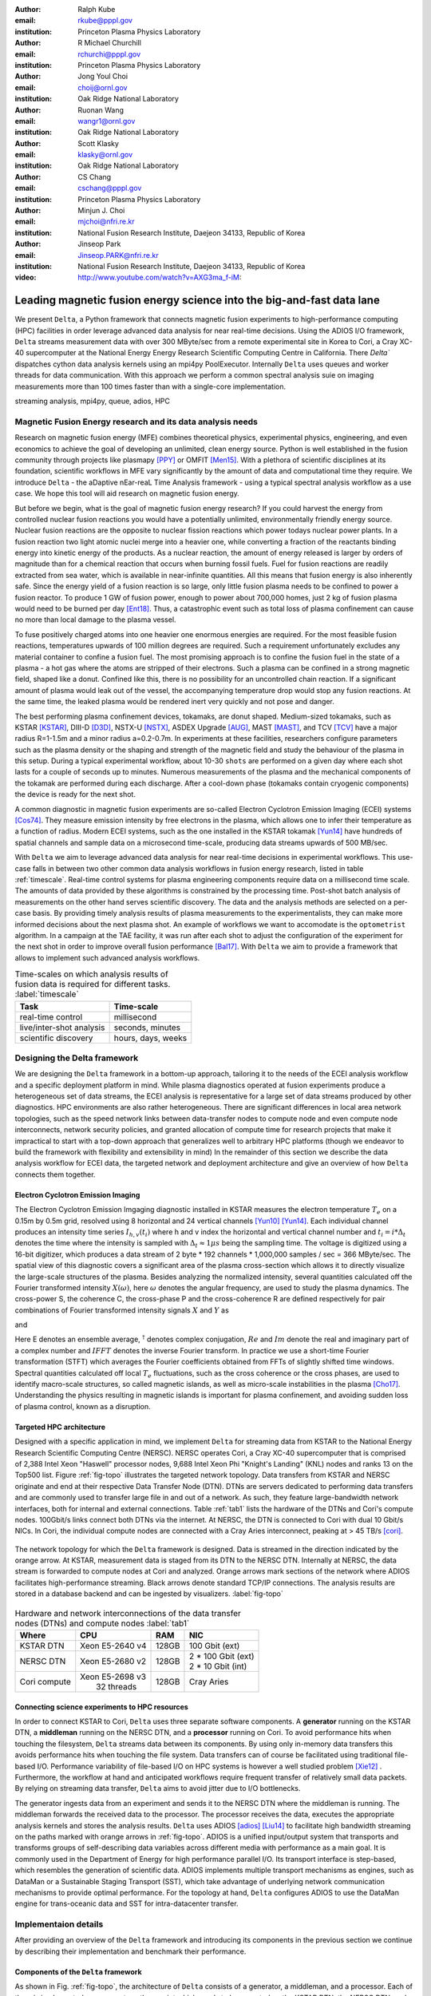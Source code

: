 :author: Ralph Kube
:email: rkube@pppl.gov
:institution: Princeton Plasma Physics Laboratory

:author: R Michael Churchill
:email: rchurchi@pppl.gov
:institution: Princeton Plasma Physics Laboratory

:author: Jong Youl Choi
:email: choij@ornl.gov
:institution: Oak Ridge National Laboratory

:author: Ruonan Wang
:email: wangr1@ornl.gov
:institution: Oak Ridge National Laboratory

:author: Scott Klasky
:email: klasky@ornl.gov
:institution: Oak Ridge National Laboratory

:author: CS Chang
:email: cschang@pppl.gov
:institution: Princeton Plasma Physics Laboratory

:author: Minjun J. Choi
:email: mjchoi@nfri.re.kr
:institution: National Fusion Research Institute, Daejeon 34133, Republic of Korea

:author: Jinseop Park
:email: Jinseop.PARK@nfri.re.kr
:institution: National Fusion Research Institute, Daejeon 34133, Republic of Korea



:video: http://www.youtube.com/watch?v=AXG3ma_f-iM:

----------------------------------------------------------------------
Leading magnetic fusion energy science into the big-and-fast data lane
----------------------------------------------------------------------

.. class:: abstract

We present ``Delta``, a Python framework that connects magnetic fusion experiments 
to high-performance computing (HPC) facilities in order leverage advanced data analysis for 
near real-time decisions. Using the ADIOS I/O framework, ``Delta`` streams measurement data with 
over 300 MByte/sec from a remote experimental site in Korea to Cori, a Cray XC-40 supercomputer at
the National Energy Energy Research Scientific Computing Centre in California. There `Delta`` dispatches
cython data analysis kernels using an mpi4py PoolExecutor. Internally ``Delta`` uses queues and
worker threads for data communication. With this approach we perform a common spectral analysis
suie on imaging measurements more than 100 times faster than with a single-core implementation.


.. class:: keywords

   streaming analysis, mpi4py, queue, adios, HPC


Magnetic Fusion Energy research and its data analysis needs
-----------------------------------------------------------

Research on magnetic fusion energy (MFE) combines theoretical physics, experimental physics,
engineering, and even economics to achieve the goal of developing an unlimited, clean energy source.
Python is well established in the fusion community through projects like plasmapy [PPY]_ or OMFIT
[Men15]_. With a plethora of scientific disciplines at its foundation, scientific workflows in MFE vary
significantly by the amount of data and computational time they require. We introduce ``Delta`` -
the aDaptive nEar-reaL Time Analysis framework - using a typical spectral analysis
workflow as a use case. We hope this tool will aid research on magnetic fusion energy.




But before we begin, what is the goal of magnetic fusion energy research? If you could harvest the
energy from controlled nuclear fusion reactions you would have a potentially unlimited,
environmentally friendly energy source. Nuclear fusion reactions are the opposite to nuclear fission
reactions which power todays nuclear power plants. In a fusion reaction two light atomic nuclei
merge into a heavier one, while converting a fraction of the reactants binding energy into kinetic
energy of the products. As a nuclear reaction, the amount of energy released is larger by orders of
magnitude than for a chemical reaction that occurs when burning fossil fuels. Fuel for fusion
reactions are readily extracted from sea water, which is available in near-infinite quantities. All
this means that fusion energy is also inherently safe. Since the energy yield of a fusion reaction
is so large, only little fusion plasma needs to be confined to power a fusion reactor. To produce 1
GW of fusion power, enough to power about 700,000 homes, just 2 kg of fusion plasma would need to be
burned per day [Ent18]_. Thus, a catastrophic event such as total loss of plasma confinement can
cause no more than local damage to the plasma vessel.


To fuse positively charged atoms into one heavier one enormous energies are required. For the most
feasible fusion reactions, temperatures upwards of 100 million degrees are required. Such a requirement
unfortunately excludes any material container to confine a fusion fuel. The most promising approach
is to confine the fusion fuel in the state of a plasma - a hot gas where the atoms are stripped of
their electrons. Such a plasma can be confined in a strong magnetic field, shaped like a donut. 
Confined like this, there is no possibility for an uncontrolled chain reaction. If a significant 
amount of plasma would leak out of the vessel, the accompanying temperature drop would stop any 
fusion reactions. At the same time, the leaked plasma would be rendered inert very quickly and not
pose and danger.

The best performing plasma confinement devices, tokamaks, are donut shaped. Medium-sized tokamaks,
such as KSTAR [KSTAR]_, DIII-D [D3D]_, NSTX-U [NSTX]_, ASDEX Upgrade [AUG]_, MAST [MAST]_, and TCV
[TCV]_ have a major radius R=1-1.5m and a minor radius a=0.2-0.7m. In experiments at these
facilities, researchers configure parameters such as the plasma density or the shaping and strength
of the magnetic field and study the behaviour of the plasma in this setup. During a typical
experimental workflow, about 10-30 ``shots`` are performed on a given day where each shot lasts for
a couple of seconds up to minutes. Numerous measurements of the plasma and the mechanical components
of the tokamak are performed during each discharge. After a cool-down phase (tokamaks contain
cryogenic components) the device is ready for the next shot. 

A common diagnostic in magnetic fusion experiments are so-called Electron Cyclotron Emission Imaging
(ECEI) systems [Cos74]_. They measure emission intensity by free electrons in the plasma, which
allows one to infer their temperature as a function of radius. Modern ECEI systems, such as the one installed
in the KSTAR tokamak [Yun14]_ have hundreds of spatial channels and sample data on a microsecond
time-scale, producing data streams upwards of 500 MB/sec. 


With ``Delta`` we aim to leverage advanced data analysis for near real-time decisions in 
experimental workflows. This use-case falls in between two other common data analysis workflows in
fusion energy research, listed in table :ref:`timescale`. Real-time control systems for plasma
engineering components require data on a millisecond time scale. The amounts of data provided by
these algorithms is constrained by the processing time. Post-shot batch analysis of measurements on
the other hand serves scientific discovery. The data and the analysis methods are selected on a
per-case basis. By providing timely analysis results of plasma measurements to the experimentalists,
they can make more informed decisions about the next plasma shot. An example of workflows we want 
to accomodate is the ``optometrist`` algorithm. In a campaign at the TAE facility, it was run after
each shot to adjust the configuration of the experiment for the next shot in order to improve overall 
fusion performance [Bal17]_. With ``Delta`` we aim to provide a framework that allows to implement
such advanced analysis workflows.



.. table:: Time-scales on which analysis results of fusion data is required for different tasks.  :label:`timescale`

    +-----------------------------+--------------------+
    |    Task                     | Time-scale         |
    +=============================+====================+
    | real-time control           | millisecond        |
    +-----------------------------+--------------------+
    | live/inter-shot analysis    | seconds, minutes   |
    +-----------------------------+--------------------+
    | scientific discovery        | hours, days, weeks |
    +-----------------------------+--------------------+


Designing the Delta framework
-----------------------------

We are designing the ``Delta`` framework in a bottom-up approach, tailoring it to
the needs of the ECEI analysis workflow and a specific deployment platform in mind. While plasma
diagnostics operated at fusion experiments produce a heterogeneous set of data streams, the ECEI
analysis is representative for a large set of data streams produced by other diagnostics. HPC
environments are also rather heterogeneous. There are significant differences in local area network
topologies, such as the speed network links between data-transfer nodes to compute node and even
compute node interconnects, network security policies, and granted allocation of compute time for
research projects that make it impractical to start with a top-down approach that generalizes well
to arbitrary HPC platforms (though we endeavor to build the framework with flexibility and extensibility in mind)
In the remainder of this section we describe the data analysis workflow for
ECEI data, the targeted network and deployment architecture and give an overview of how ``Delta``
connects them together.

Electron Cyclotron Emission Imaging
^^^^^^^^^^^^^^^^^^^^^^^^^^^^^^^^^^^

The Electron Cyclotron Emission Imgaging diagnostic installed in KSTAR measures the electron
temperature :math:`T_e` on a 0.15m by 0.5m grid, resolved using 8 horizontal and 24 vertical
channels [Yun10]_ [Yun14]_. Each individual channel produces an intensity time series :math:`I_{h,
v}(t_i)` where h and v index the horizontal and vertical channel number and :math:`t_i = i *
\Delta_t` denotes the time where the intensity is sampled with :math:`\Delta_t \approx 1 \mu s`
being the sampling time. The voltage is digitized using a 16-bit digitizer, which produces  a data
stream of 2 byte * 192 channels * 1,000,000 samples / sec = 366 MByte/sec. The spatial view of this
diagnostic covers a significant area of the plasma cross-section which allows it to directly
visualize the large-scale structures of the plasma. Besides analyzing the normalized intensity,
several quantities calculated off the Fourier transformed intensity :math:`X(\omega)`, here
:math:`\omega` denotes the angular frequency, are used to study the plasma dynamics. The cross-power
S, the coherence C, the cross-phase P and the cross-coherence R are defined respectively for pair
combinations of Fourier transformed intensity signals :math:`X` and :math:`Y` as


.. math:: 
   S_{xy}(\omega) = E[X(\omega) Y^{\dagger}(\omega)],
   :label: eq-S
   
   
.. math::
   C_{xy}(\omega) = |S_{xy}(\omega)| / \sqrt{S_{xx}(\omega)} / \sqrt{S_{yy}(\omega)},
   :label: eq-C


.. math::
   P_{xy}(\omega) = arctan(Im(S_{xy}(\omega)) / Re(S_{xy}(\omega)),
   :label: eq-P
   

and

.. math::
   R_{xy}(t) = IFFT(S_{xy}(\omega)).
   :label: eq-R
   

Here E denotes an ensemble average, :math:`^{\dagger}` denotes complex conjugation, :math:`Re` and
:math:`Im` denote the real and imaginary part of a complex number and :math:`IFFT` denotes the
inverse Fourier transform. In practice we use a short-time Fourier transformation (STFT) which
averages the Fourier coefficients obtained from FFTs of slightly shifted time windows. Spectral
quantities calculated off local :math:`T_e` fluctuations, such as the cross coherence or the cross
phases, are used to identify macro-scale structures, so called magnetic islands, as well as
micro-scale instabilities in the plasma [Cho17]_. Understanding the physics resulting in magnetic
islands is important for plasma confinement, and avoiding sudden loss of plasma control, known as a
disruption.




Targeted HPC architecture
^^^^^^^^^^^^^^^^^^^^^^^^^^

Designed with a specific application in mind, we implement ``Delta`` for streaming data from KSTAR
to the National Energy Research Scientific Computing Centre (NERSC). NERSC operates Cori, a Cray
XC-40 supercomputer that is comprised of 2,388 Intel Xeon "Haswell" processor nodes, 9,688 Intel
Xeon Phi "Knight's Landing" (KNL) nodes and ranks 13 on the Top500 list. Figure :ref:`fig-topo`
illustrates the targeted network topology. Data transfers from KSTAR and NERSC originate and end at
their respective Data Transfer Node (DTN). DTNs are servers dedicated to performing data transfers
and are commonly used to transfer large file in and out of a network. As such, they feature large-bandwidth
network interfaces, both for internal and external connections. Table :ref:`tab1` lists the hardware
of the DTNs and Cori's compute nodes. 100Gbit/s links connect both DTNs via the internet. At NERSC,
the DTN is connected to Cori with dual 10 Gbit/s NICs. In Cori, the individual compute nodes are
connected with a Cray Aries interconnect, peaking at > 45 TB/s [cori]_. 


.. figure:: plots/delta_arch.png
   :align: center
   :scale: 40%
   :figclass: w

   The network topology for which the ``Delta`` framework is designed. Data is streamed in the
   direction indicated by the orange arrow. At KSTAR, measurement data is staged from its DTN to
   the NERSC DTN. Internally at NERSC, the data stream is forwarded to compute nodes at Cori 
   and analyzed. Orange arrows mark sections of the network where ADIOS facilitates high-performance streaming. Black arrows denote standard TCP/IP connections. The analysis results are stored in a
   database backend and can be ingested by visualizers. :label:`fig-topo`
   

.. table:: Hardware and network interconnections of the data transfer nodes (DTNs) and compute nodes :label:`tab1`
 
    +---------------+--------------------+----------+--------------------------+
    | Where         |   CPU              |    RAM   |  NIC                     |
    +===============+====================+==========+==========================+
    | | KSTAR DTN   | | Xeon E5-2640 v4  | | 128GB  | | 100 Gbit (ext)         |
    +---------------+--------------------+----------+--------------------------+
    | |  NERSC DTN  | | Xeon E5-2680 v2  | | 128GB  | | 2 * 100 Gbit  (ext)    |
    |               |                    |          | | 2 * 10 Gbit  (int)     |
    +---------------+--------------------+----------+--------------------------+
    | | Cori compute| | Xeon E5-2698 v3  |  | 128GB | | Cray Aries             | 
    |               | |  32 threads      |          |                          |
    +---------------+--------------------+----------+--------------------------+




Connecting science experiments to HPC resources
^^^^^^^^^^^^^^^^^^^^^^^^^^^^^^^^^^^^^^^^^^^^^^^

In order to connect KSTAR to Cori, ``Delta`` uses three separate software components. A
**generator** running on the KSTAR DTN, a **middleman** running on the NERSC DTN, and a
**processor** running on Cori. To avoid performance hits when touching the filesystem, ``Delta``
streams data between its components. By using only in-memory data transfers this avoids performance
hits when touching the file system. Data transfers can of course be facilitated using traditional
file-based I/O. Performance variability of file-based I/O on HPC systems is however a well studied
problem [Xie12]_ . Furthermore, the workflow at hand and anticipated workflows require frequent
transfer of relatively small data packets. By relying on streaming data transfer, ``Delta`` aims to
avoid jitter due to I/O bottlenecks.

The generator ingests data from an experiment and sends it to the NERSC DTN where the middleman is
running. The middleman forwards the received data to the processor. The processor receives the data,
executes the appropriate analysis kernels and stores the analysis results. ``Delta`` uses ADIOS
[adios]_ [Liu14]_ to facilitate high bandwidth streaming on the paths marked with orange arrows in
:ref:`fig-topo`. ADIOS is a unified input/output system that transports and transforms groups of
self-describing data variables across different media with performance as a main goal. It is
commonly used in the Department of Energy for high performance parallel I/O. Its transport interface
is step-based, which resembles the generation of scientific data. ADIOS implements multiple
transport mechanisms as engines, such as DataMan or a Sustainable Staging Transport (SST), which
take advantage of underlying network communication mechanisms to provide optimal performance. For
the topology at hand, ``Delta`` configures ADIOS to use the DataMan engine for trans-oceanic data
and SST for intra-datacenter transfer.





Implementaion details
---------------------

After providing an overview of the ``Delta`` framework and introducing its components in the previous section
we continue by describing their implementation and benchmark their performance.


Components of the ``Delta`` framework
^^^^^^^^^^^^^^^^^^^^^^^^^^^^^^^^^^^^^

As shown in Fig. :ref:`fig-topo`, the architecture of ``Delta`` consists of a generator, a
middleman, and a processor. Each of them is implemented as a separate python script which needs to
be executed on the KSTAR DTN, the NERSC DTN, and Cori respectively. Figure :ref:`fig-sw-arch`
visualizes the architecture of the generator and the processor. The middleman is not shown as its
sole task is to forward data packets.


.. figure:: plots/delta-sw-arch.png
   :align: center
   :figclass: w
   :scale: 40%

   Schematic of the ``Delta`` framework. The **generator** runs at the data staging site and
   transmits time chunks via the ADIOS channels SSSSS_ECEI_NN. Here SSSSS 
   denotes the shot number and NN enumerates the ADIOS channels. The **processor** runs at the
   HPC site, recieves the data and submits it for processing through a ``task_list``. :label:`fig-sw-arch`.




The generator is implemented as a single-threaded application. Data is sourced using a loader class,
that handles all diagnostic specific data transformations. For the ECEI diagnostic this includes for
example calculating a channel-dependent normalization and the aggregation of data into time chunks,
:math:`n_{ch}` consecutive voltage samples. Data is transferred by a writer class which handles all
calls to ADIOS. Pseudo-code for the generator looks like this:

.. code:: python
   :linenos:

   loader = loader_ecei(cfg["ECEI"])
   writer = writer_gen(cfg["transport_tx"])
   writer.Open()

   batch_gen = loader.batch_generator()
   for batch in batch_gen:
       writer.BeginStep()
       writer.put(batch)
       writer.EndStep()


Here, cfg is a framwork-wide json configuration file. Diagnostic-specific parameters, such as
:math:`n_{ch}` and details on how to calculate data normalization, are stored in the ``ECEI``
section. ADIOS parameters for the writer, such as parameters for the IO engine and connection
details are stored in the ``transport_tx`` section. Moving all diagnostic-dependent transformations
into the loader class, the generator code appears diagnostic-agnostic. We note however that in the
current version, the number of generated data batches, which is specific to the ECEI diagnostic,
defines the number of steps. Furthermore, the pseudo-code  example above demonstrates the
step-centered design of the ADIOS library. It encapsulates each time chunk in a single time step.

The middleman runs on the NERSC DTN. It forwards data from the generator to the processor.
Using the classes available in ``Delta``, the pseudo-code looks similar to the
generator. But instead of a loader, a reader object is instantiated that consumes the generators
writer stream. This stream is passed to a writer object that sends the stream to the processor.


The processor is run on Cori. It receives an incoming time chunks from an ADIOS stream, publishes
them in a queue and submits analysis tasks to a pool of worker threads. As illustrated in Fig.
:ref:`fig-sw-arch` a ``reader`` object receives time chunks data. The time chunk data then passed to
``task_list`` objects, which group a series of analysis routines. Pseudo-code for the processor looks
like this

.. code:: python
   :linenos:

   def consume(Q, task_list):
     while True:
        try:
          msg = Q.get(timeout=timeout_in_secs)
        except queue.Empty:
          break
        task_list.submit(msg)
      Q.task_done()


   def main():
      executor_fft = MPIPoolExecutor(max_workers=NF)
      executor_anl = MPIPoolExecutor(max_workers=NA)
      a2_reader = reader(cfg["transport_rx"])
      reader.Open()
      task_list = task_list_spectral(executor_anl, executor_fft, cfg)

      dq = Queue.Queue()
      workers = []
      for _ in range(n_thr):
         w = threading.Thread(target=consume, 
                              args=(dq, task_list))
         w.start()
         workers.append(w)


      while True:
        stepStatus = reader.BeginStep()
        if stepStatus:
          stream_data = a2_reader.Get(varname)
          dq.put_nowait((stream_data, 
                         reader.CurrentStep()))
          reader.EndStep()
        else:
          break
      
      worker.join()
      dq.join()


To access the many cores available, ``processor`` needs to be run on Cori as an MPI program under
control of ``mpi4py.futures``: ``srun -n NP -m mpi4py.futures processor.py``. The ``mpi4py``
documentation suggests to run as ``mpiexec -n 1 -usize NP processor.py`` but unfortunately Cori's job system
supports neither ``mpiexec`` nor defining the universe size by environment variables.

The number of MPI ranks should be approximately equal to the workers requested in the PoolExecutors, ``NP == NF + NA - 1``. 
Then ``a2_reader`` is instantiated with a configuration mirroring the one of the writer. After defining a 
queue for Inter-process communication a series of worker threads is started. In the main loop ``a2_reader``
consumes the data stream and the data packets are inserted in the queue. The array of worker tasks 
subsequently read data from the queue and dispatch it to the data analysis code.



The actual data analysis code is implemented as cython kernels which are described in a later subsection.
While the low-level implementation of Eqs. (:ref:`eq-S`) - (:ref:`eq-R`) is in cython, ``Delta`` abstracts
them through the ``task`` class. Sans initialization the relevant class methods looks like this:

.. code:: python
   :linenos:

   class task():
   ...
   def calc_and_store(self, data, **kwargs):
     try:
       result = self.kernel(data, **kwargs)
       self.storage_backend.store(data, tidx)
      
   def submit(self, executor, data, tidx):
     ...
     _ = [executor.submit(self.calc_and_store, data, ch_it, tidx) for ch_it in (self.get_dispatch_sequence())]


The call to the analysis kernel happens in ``calc_and_store``. This member function immediately
calls the storage backend and stores the analyzed data. This allows to run the analysis task in a
``fire-and-forget`` way. Implementing analysis and storage as separate functions on the other hand
would introduce dependencies between futures returned ``executor.submit``. Grouping analysis and
storage together on the other hand guarantees that once ``calc_and_store`` returns, the data has
been analyzed and stored.  The member function ``submit`` launches ``calc_and_store`` on an executor
by iterating over ``get_dispatch_sequence()``. This method returns a list of list of channel pair
combinations :math:`X` and :math:`Y` where each sub-list specifies the range for which a kernel is
evaluated.

Since the ECEI analysis tasks for the workflow at hand expect Fourier transformed data we call 
all analysis kernels sequentially right after the Fourier transformed data becomes available:


 we add 
another level of abstraction and 
group the analysis kernel calls in a ``task_list`` class:

.. code:: python
   :linenos:

   from scipy.signal import stft

   class task_list():

   def submit(self, data, tidx):
     fft_future = self.executor_fft.submit(stft, data, **kwargs)

     for task in self.task_list:
       task.submit(self.executor_anl, fft_future.result(), tidx)

This logic is implemented by the ``task_list`` class. Executing the analysis tasks after the Fourier
transformation further reduces inter-dependencies in the workflow, i.e. the code only requires one
await call. Without grouping the analysis tasks into a task_list, one may choose to execute Fourier
transformations prior to launching each individual analysis kernel. This particular choice would for
example increase the number of Fourier Transformations by a factor of four, which may seem like a
poor choice. On the other hand, this approach would result in less communication across the MPI
ranks and may perform better in situations where communication between MPI ranks becomes a
bottleneck.



Explored alternative architectures
^^^^^^^^^^^^^^^^^^^^^^^^^^^^^^^^^^

``Delta`` utilizes the ``futures`` interface defined in PEP 3148. Since both Cori and ADIOS are
designed for MPI applications we use the ``mpi4py`` [mpi4py]_ implementation. Being a standard interface,
other implemenations like ``concurrent.futures`` can readily be used. Note that the reason why calls to
``executor.submit`` are enacpsulated in classes is to pass kernel-dependent keyword arguments. The 
Python Standard Library defines the inerface as :code:`executor.submit(fn, *args **kwargs)`. We are passing 
an executor to the ``submit`` wrapper call and class-specific information is passed to ``kwargs``.

Besides ``mpi4py`` we also explored executing ``task.calc_and_store`` calls on a ``Dask`` [dask]_ cluster.
Exposing ``concurrent.futures``-compatible interface, both libraries can be interchanged with little
work. Running on a single node we found little difference in execution speed. However once the
dask-distributed cluster was deployed on multiple nodes we observed a significant slowdown due to
network traffic overhead. We did not investigate this problem any further.

As an alternative to using a queue with threads, we also explored using asynchronous I/O. In this
scenario, the main task would define a coroutine receiving the data time chunks and a second one
dispatching them to an executor. In our tested implementation, the coroutines would run in a main loop
and communicate via a queue. Our experiments showed no measurable difference against a threaded
implementation. On the other hand, the threaded implementation fits more naturally in the multi-processing
design approach.





Using data analysis codes  ``Delta``
^^^^^^^^^^^^^^^^^^^^^^^^^^^^^^^^^^^^

In a broad sense, data analysis can be described as applying a transformation :math:`F` to
some data :math:`d`,

.. math::
   y = F(d; \lambda_1, \ldots, \lambda_n),
   :label: eq-transf


given some parameters :math:`\lambda_1 \ldots \lambda_n`. Translating the relation between the 
function and the data into an object-oriented setting is not always straight-forward and one needs 
to have the application in mind when designing a library. The approach taken by general-purpose
packages such as scipy or scikit-learn is to implement a transformation :math:`F` as a class
and interface to data through its member functions. Taking Principal Component Analysis in 
scikit-learn as an example, the default way of applying it to data is 

.. code:: python

   from sklearn.decomposition import PCA 
   X = np.array([...])
   pca = PCA(n_components=2)
   pca.fit(X)

This approach has proven itself useful and is the common way of organizing libraries. ``Delta``
deviates slightly from this approach and calls transformations in the ``calc_and_store`` member
function of the ``task_ecei`` class. The specific kernel to be called is set in the constructor:

.. code:: python
   
   from kernels import kernel_crossphase, kernel_crosspower, ...

   class task():
      def __init__(self, cfg):
         ...
      if (cfg["analysis"] == "cross-phase"):
         self.kernel = kernel_crossphase
      elif (cfg["analysis"] == cross-power"):
         self.kernel = kernel.crosspower

      ...

     def calc_and_store(self, data, ...):
        ...
        result = self.kernel(data, ...)


At the time of writing, ``Delta`` only implements a workflow for ECEI data and this design choice 
minimizes the number of classes present in the framework. Grouping the data analysis methods by 
diagnostic also allows to collectively execute diagnostic-specific pre-transformations that are best
performed after transfer to the processing site. One may wish for example to distribute calculations of
the 18336 channel pair combinations among multiple instances of ``task_ecei``. This approach lets us seamlessly
do that. Once the requirements and use cases have stabilized we will explore suitable generalizations
such as object factories for the ``task_list`` class.

In summary, the architecture of ``Delta`` implements data streaming using time-stepping interface of
ADIOS and data analysis using PEP 3148 compatible executors. In order to increase performance we
choose to use two PoolExecutors. The first executor is used to execute shor
Fourier Transformations of the the input data for the entire analysis task group. The second pool
executor is available for running the analysis kernels and immediate storage of the results. 


Performance analysis
--------------------

The ``Delta`` framework aims to facilitate near real-time intra-shot data analysis by leveraging
remote HPC resources. While the overall performance of the framework can be measured by the walltime
of the analysis workflow at hand, the complex composition of the framework requires to understand
the performance of its building blocks. Referring to figure :ref:`fig-sw-arch`, IO performance of the 
ADIOS library, the asynchronous receive-publish-submit strategy implemented by processor and finally
the speed of individual analysis kernels contribute to the workflow walltime. Furthermore, the
workflow walltime may also be sensitive to how the performance of one component influences the 
other ones. For example, even though the processor design aims to facilitate high-velocity data
streams by using queues and multiple worker threads, a fast data stream ingested by the processor
may negatively afftect the performance of the PoolExecutors by submittting too many tasks in a short
time. Given these considerations we start be investigating the performance of individual components
in this section and finally investigate the performance of the framework on the ECEI workflow.


Performance of the WAN connection
^^^^^^^^^^^^^^^^^^^^^^^^^^^^^^^^^

As a first step we measure the practically available bandwidth between the KSTAR and NERSC DTNs using 
the network performance tool iperf3 [iperf]_.
Multiple data streams are often necessary to exhaust high-bandwidth networks. Varying the number of
senders from 1 to 8, we measure data transfer rates from 500 MByte/sec using 1 process up to a peak
rate of 1500 MByte/sec using 8 processes, shown in Figure :ref:`kstar-dtn-xfer`. Using 1 thread we
find that the data transfer rate is approximately 500 MByte/sec with little variation throughout the
benchmark. Running the 2 and 4 process benchmark we see initial transfer rates of more than 1000
MByte/sec. After about 5 to 8 seconds, TCP observes network congestion and falls back to fast
recovery mode where the transfer rates increase to the approximately the initial transfer rates
until the end of the benchmark run. The 8 process benchmark shows a qualitatively similar behaviour
but the congestion avoidance starts at approximately 15 seconds where the transfer enters a fast
recovery phase.

.. figure:: plots/kstar_dtn_xfer.png
   :scale: 100%
   :figclass: h

   Data transfer rates between the KSTAR and NERSC DTNs measured using iperf3
   using 1, 2, 4, and 8 processes :label:`kstar-dtn-xfer`

While we measured the highest bandwidth for the 8 process transfer, ``Delta`` currently only implements 
data transfers with a single writer process.


Data Analysis Kernels 
^^^^^^^^^^^^^^^^^^^^^

Foreshadowed in the code-example above, ``Delta`` implements data analysis routines as computational
kernels. These are implemented in cython to circumvent the global interpreter lock and utilize 
multiple cores. For example the coherence :math:`C`, Eq. (:ref:`eq-C`), is implemented as


.. code:: python

  @cython.boundscheck(False)
  @cython.wraparound(False)
  @cython.cdivision(True)
  def kernel_coherence_64_cy(cnp.ndarray[cnp.complex128_t, 
                                         ndim=3] data, 
                                         ch_it, 
                                         fft_config):
      cdef size_t num_idx = len(ch_it)      # Length of index array
      cdef size_t num_fft = data.shape[1]   # Number of fft frequencies
      cdef size_t num_bins = data.shape[2]  # Number of ffts
      cdef size_t ch1_idx, ch2_idx
      cdef size_t idx, nn, bb # Loop variables
      cdef double complex Sxx, Syy, _tmp
      
      cdef cnp.ndarray[cnp.uint64_t, ndim=1] ch1_idx_arr =
         np.array([int(ch_pair.ch1.idx()) for ch_pair in ch_it], 
                  dtype=np.uint64)
      cdef cnp.ndarray[cnp.uint64_t, ndim=1] ch2_idx_arr = 
         np.array([int(ch_pair.ch2.idx()) for ch_pair in ch_it], 
                  dtype=np.uint64)
      cdef cnp.ndarray[cnp.float64_t, ndim=2] result = 
         np.zeros([num_idx, num_fft], dtype=np.float64)

      with nogil: 
          for idx in prange(num_idx, schedule=static):
              ch1_idx = ch1_idx_arr[idx]
              ch2_idx = ch2_idx_arr[idx]
  
              for nn in range(num_fft):
                  _tmp = 0.0
                  for bb in range(num_bins):
                      Sxx = data[ch1_idx, nn, bb] * 
                        conj(data[ch1_idx, nn, bb])
                      Syy = data[ch2_idx, nn, bb] * 
                        conj(data[ch2_idx, nn, bb])
                      _tmp +=  data[ch1_idx, nn, bb] * 
                               conj(data[ch2_idx, nn, bb]) / 
                               csqrt(Sxx * Syy)
  
                  result[idx, nn] = creal(cabs(_tmp)) 
                                   / num_bins
      return(result) 

The arguments passed to the kernel are the three-dimensional array of Fourier coefficients,
``ch_it`` - an iterator over the channel lists, and ``fft_config`` - a dictionary of parameters used 
for the Fourier Transformation. While the data stream produced by the ECEI diagnostic is only 
two-dimensional, ``fft_data`` is three-dimensional as we use a Short Time Fourier Transformation.
The second argument ``ch_it`` is an iterator over a list of channel pair combinations, defining linear index pairs 
for the channels :math:`X` and :math:`Y` for which to calculate :math:`C`. After defining the output
array and temporary data, the kernel opens a section where it discards the global interpreter lock.
This is crucial for executing the enclosed section with multiple threads.

The ranges of the three for loops within these section decrease by order of magnitude. 
For the full ECEI dataset, ``ch_it`` spans 18336 distinct channel pair combinations, 512 to 1024 Fourier 
coefficients are calculated for a total of 19 to 38 sliding window bins. After each for-loop header we
instruct to cache data. Additionally, the channel pair combinations in ``ch_it`` are a tuple of integers and sorted
by the first item. These measures allow to better utilize the CPU cache. 

.. figure:: plots/kernel_performance.png
   :scale: 100%

   Runtime of the multi-threaded kernels for coherence :math:`C`, cross-power :math:`S` and cross-phase :math:`P` compared against numpy implementations. :label:`kernel-perf`

Figure :ref:`kernel-perf` demonstrates a strong scaling of the kernels calculating Eqs.(:ref:`eq-S`) - (ref:`eq-R`)
for up to 16 threads. Using more 32 threads results in sub-linear speedup. We note here that this benchmark was
performed on a single Cori compute node with 32 cores and 64 threads. 



Performance of the ECEI workflow
^^^^^^^^^^^^^^^^^^^^^^^^^^^^^^^^

After having benchmarked the performance of individual components we continue by benchmarking the performance 
of ``Delta`` on the entire ECEI analysis workflow. The task at hand is to calculate Eqs.(:ref:`eq-S`) - (:ref:`eq-R`) 
for 18836 unique channel pair combinations per time chunk. Each time chunk consists of 10,000 samples for 192 individual
channels. A total of 500 time chunks are to be processed, for a total of about 5 GByte of data.

The performance of ``Delta`` depends on the individual performance of multiple components, such as ADIOS data streaming,
the queues, the spawning of processes and data communication in PoolExecutors, and their interplay with one another.
To better understand this complex scenario

To better understand the interplay of the individual framework compoments and the performance of the
design choices, we benchmark the runtime of the ``Delta`` ECEI workflow in three scenarios. In the
``file`` scenario, the processor reads data from a local ADIOS file. No data is streamed. In the
``2-node`` scenario, data is streamed from the NERSC DTN to Cori using the ADIOS DataMan backend.
In the ``3-node`` scenario, data is streamed from the KSTAR DTN to the NERSC DTN and forwared to
Cori. The ``2``- and ``3-node`` scenario use ADIOS DataMan engine. 

As performance metrics we list the Data bandwidth, defined as the I/O velocity when reading
from disk in the ``file`` scenario, the average network bandwidth for data transfers from the NERSC
DTN to Cori in the ``2-node`` scenario and as the average achieved network bandwidth for data
transfers from the KSTAR DTN to the NERSC DTN in the ``3-node scenario``. We also list the Walltime,
the number of processed time chunks and the average Walltime per time chunk. All runs are performed
on an allocation using 32 Cori nodes partitioned into 128 MPI ranks with 16 Threads each for a total
of 2048 CPU cores. 


.. table:: Performance metrics for the ECEI workflow in different configurations. :label:`walltimes`

    +-------------+-------------------+-----------+-----------+----------+
    | Scenario    | Data bandwidth    | Walltime  | processed | Average  |
    +=============+===================+===========+===========+==========+
    | file        | 350 MByte/sec     | 347s      | 500       | 0.70s    |
    +-------------+-------------------+-----------+-----------+----------+
    | 2-node      | 95 MByte/sec      | 358s      | 485       | 0.74s    |
    +-------------+-------------------+-----------+-----------+----------+
    | 3-node      | 450 MByte/sec     | 339s      | 463       | 0.73s    |
    +-------------+-------------------+-----------+-----------+----------+




The walltime for the file-based workflow is 352s, about 358 for the 2-node scenario and 339s for the
3-node scenario, shown in :ref:`walltimes`. Some packet loss can be expected in the current implementation of the DataMan 
engine. In order to mitigate packet loss we wait an additional tenth of a second after sending any packet 
from the NERSC DTN to Cori. This results in a data bandwidth of 95 MByte/sec in the ``2-node`` scenario.
In the ``3-node`` scenario we show that we can sustain high velocity data streams using ADIOS from KSTAR 
to NERSC. As in the ``2-node`` scenario, we limit the bandwidth from the NERSC DTN to Cori by pausing a fraction
of a second after sending a time chunk. On average, analysis runs equally fast for the ``file`` based IO scenario 
or for the streaming scenarios.


Figure :ref:`delta-perf-queue` shows the average time that a time chunk is enqueued by the processor. Here
all three scenarios show a similar trend - the amount of time a time chunk is enqueued increases with 
the time it is enqueued. This is expected, as the data transfer rate from the source to the queue is faster
than from the PoolExecutor to the storage backend. In other words, data transfer is faster than compute.
Note that the ``file`` scenario shows a sudden drop in time enqueued at :math:`n_{\mathrm{ch}} \approx 100`. 
We do not know the reason for this behaviour.

.. figure:: plots/performance_time_subcon.png
   :scale: 100%

   Horizontal bars mark the time that the time chunk data is enqueued by the processor. The color legend is shown in Figure 6 :label:`delta-perf-queue`

As time chunks are dequeued, they are subject to a STFT. Figure :ref:`delta-fft-tstart` shows the start end end times
of the STFTs for the individual time chunk data. The beginning of each horizontal bar indicates where the STFT with the
time chunk data is submitted on **executor** and the length of each bar denotes the time it takes to execute the STFT.
Common for all three scenarios is that the STFTs with the longest execution time are the ones for the first time chunks
received. Also, the majority of the STFTs is executed about less than one second. Figure
:ref:delta-fft-perf` shows the distribution of STFT execution times for each scenario. This confirms that some outlier
executuion times are larger than 10 seconds while the majority is performed in about less than one second. Experiments 
on Cori show that the STFT routine when directly called and with the same parameters and data as used here takes
about 0.15 seconds. On average the STFT when called from the streaming workflow is slower by a factor of 6. 


.. figure:: plots/performance_fft.png
   :scale: 100%

   Horizontal bars mark the during which the STFT for each time chunk data is executed :label:`delta-fft-tstart`


Finally, Figures :ref:`delta-perf-file`, :ref:`delta-perf-2node` and :ref:`delta-perf-3node` show the utilization of
the MPI ranks over time. The MPI ranks execute the STFT and analysis kernels, the figures only show the time 
where analysis kernels are executed. All three scenarios show a low usage of available MPI ranks, approximately 16 - 20
in the beginning of the run. After all time chunks are dequeued and Fourier transformed, all available MPI ranks are
used. Color encodes the different analysis kernels. For example, green bars show time time at which a cross-correlation
kernel is executed. The majority of the compuation time is consumed by cross-correlation kernels. This observation 
agrees with the performance analysis that showed that the cross-correlation kernel is the most time consuming. 


.. figure:: plots/mpirank_utilization_file.png
   :scale: 100%
    
   MPI rank utilization for the ``file`` scenario. Colored bars mark the execution time of analysis kernels. Blue bars denote cross-phase, orange bars denote cross-power, green bars denote cross-correlation and red bars denote coherence. 



.. figure:: plots/mpirank_utilization_2node.png
   :scale: 100% 

   MPI rank utilization for the ``2-node`` scenario. The color encoding of the analysis kernels is the same as in Figure 7 :label:`delta-perf-2node`

.. figure:: plots/mpirank_utilization_3node.png
   :scale: 100%

   MPI rank utilization for the ``3-node`` scenario. The color encoding of the analysis kernels is the same as in Figure 7 :label:`delta-perf-2node`





Conclusions and future work
---------------------------

We demonstrate that ``Delta`` can facilitate near real-time analysis of high-velocity
streaming data. In our experiments we achieved streaming rates of about 350 MByte/sec and execute an
ECEI analysis workflow in less than 4 minutes. Using a single-core pure python implementation this
would take about 4 hours. Performing the analysis in a ``3-node`` streaming scenario requires no more time 
than the ``file`` scenario. Using ADIOS we manage to utilize about 70% of the measured bandwidth for 
data streaming. We also find that mpi4py PoolExecutors facilitate a flexible execution of work packages,
as required for our workflow where data packets arrive with high velocity. We also find that python queues
and multithreading work reliably under the tested I/O loads.

In the current form, there are multiple shortcomings of the framework that need to be addressed.
Firstly, the DataMan engine received an experimental feature to mitigate packet loss. Secondly, implementation details
of MPI on Cori limit us to effectively a single PoolExecutor. We are planning to investigate this more closely 
and aim to separate the execution space of the STFT and the analysis kernels. Thirdly, the
framework will be generalized in order to facilitate more data analysis tasks. Finally, we are working 
on adapting ``Delta`` for next generation HPC facilities which rely heavily on graphical processing units
to provide their maximum compute power.

Another issue we plan to address is to make ``Delta`` more adaptive. While using federated data
analysis resources is useful, it may not be practical to do so by default. A possible way to implement 
real-time adaptibility to the data stream would be to have machine-learning based decision processes 
at the sender decide level of analysis detail a given time chunk warrants and forward it to the 
respective analysis site. For example, ECEI time chunk data that is not likely to be relevant for magnetic 
island studies could be analyzed with fast, coarse routines at a local workstation while relevant data could 
be forwarded to in-depth analysis routines.





Acknowledgements
----------------
The authors would like to acknowledge the excellent technical support from engineers and developers
at the National Energy Research Scientific Computing Center in developing delta. This work used
resources of the National Energy Research Scientific Computing Center (NERSC), a U.S. DOE Office of
Science User Facility operated under Contract No. DE-AC02-05CH11231.


References
----------

.. [PPY] https://www.plasmapy.org

.. [Men15] O. Meneghini, S.P. Smith, L.L. Lao et al. *Integrated modeling applications for tokamak experiments with OMFIT*
         Nucl. Fusion **55** 083008 (2015)

.. [Ent18] S. Entler, J. Horacek, T. Dlouhy and V. Dostal *Approximation of the economy of fusion energy*
           Energy 152 p. 489 (2018)

.. [D3D] DIII-D http://www.ga.com/diii-d

.. [NSTX] NSTX https://www.pppl.gov/nstx

.. [KSTAR] KSTAR Tokamak https://www.nfri.re.kr/kor/index

.. [AUG] ASDEX Upgrade https://www.ipp.mpg.de/16195/asdex

.. [MAST] Mega Amp Spherical Tokamak https://ccfe.ukaea.uk/research/mast-upgrade/

.. [TCV] https://www.epfl.ch/research/domains/swiss-plasma-center/research/tcv/research_tcv_tokamak/

.. [Cos74] A.E Costley, R.J. Hastie, J.W.M. Paul, and J. Chamberlain *Electron Cyclotron Emission from a Tokamak Plasma: Experiment and Theory*
           Phys. Rev. Lett. 33 p. 758 (1974).

.. [Yun14] G.S. Yun, W. Lee, M.J. Choi et al. *Quasi 3D ECE imaging system for study of MHD instabilities in KSTAR*
           Rev. Sci. Instr. 85 11D820 (2014)
           http://dx.doi.org/10.1063/1.4890401

.. [Bal17] E.A. Baltz, E. Trask, M. Binderbauer et al. *Achievement of Sustained Net Plasma Heating in a Fusion Experiment with the Optometrist Algorithm*
           Sci. Reports 6425 (2017)
           https://doi.org/10.1038/s41598-017-06645-7

.. [Bel18] V. A. Belyakov and A. A. *Kavin Fundamentals of Magnetic Thermonuclear Reactor Design*
           Chapter 8 Woodhead Publishing Series in Energy

.. [Yun10] G. S. Yun, W. Lee, M. J. Choi et al. *Development of KSTAR ECE imaging system for measurement of temperature fluctuations and edge density fluctuations*
           Rev. Sci. Instr. 81 10D930 (2010)
           https://dx.doi.org/10.1063/1.3483209

.. [Cho17] M. J. Choi, J. Kim, J.-M. Kwon et al. *Multiscale interaction between a large scale magnetic island and small scale turbulence*
           Nucl. Fusion **57** 126058 (2017)
           https://doi.org/10.1088/1741-4326/aa86fe

.. [cori] https://docs.nersc.gov/systems/cori/

.. [Xie12] B. Xie, J. Chase, D. Dillow et al. *Characterizing output bottlenecks in a supercomputer*
           SC '12: Proceedings of the International conference on High Performance Computing, Networking, Storage and Analysis 
           https://doi.org/10.1109/SC.2012.28

.. [nerscdtn] https://docs.nersc.gov/systems/dtn/

.. [iperf] https://iperf.fr

.. [adios] https://adios2.readthedocs.io/en/latest/index.html

.. [Liu14] Q. Liu, J. Logan, Y. Tian et al. *Hello ADIOS: the challenges and lessons of developing leadership class I/O frameworks*
           Concurrency Computat.: Pract. Exper. **26** 1453-1473 (2014).

.. [PEP3148] https://www.python.org/dev/peps/pep-3148/

.. [mpi4py] https://mpi4py.readthedocs.io/en/stable/

.. [dask] https://dask.org

.. [FFT] G. Heinzel, A. Rüdiger, R. Schilling, *Spectrum and spectral density estimation by the Discrete Fourier transform (DFT), including a comprehensive list of window functions and some new flat-top windows*
         Max Planck Institute für Gravitationsphysik (Albert-Einstein-Institut) Feb. 2002
